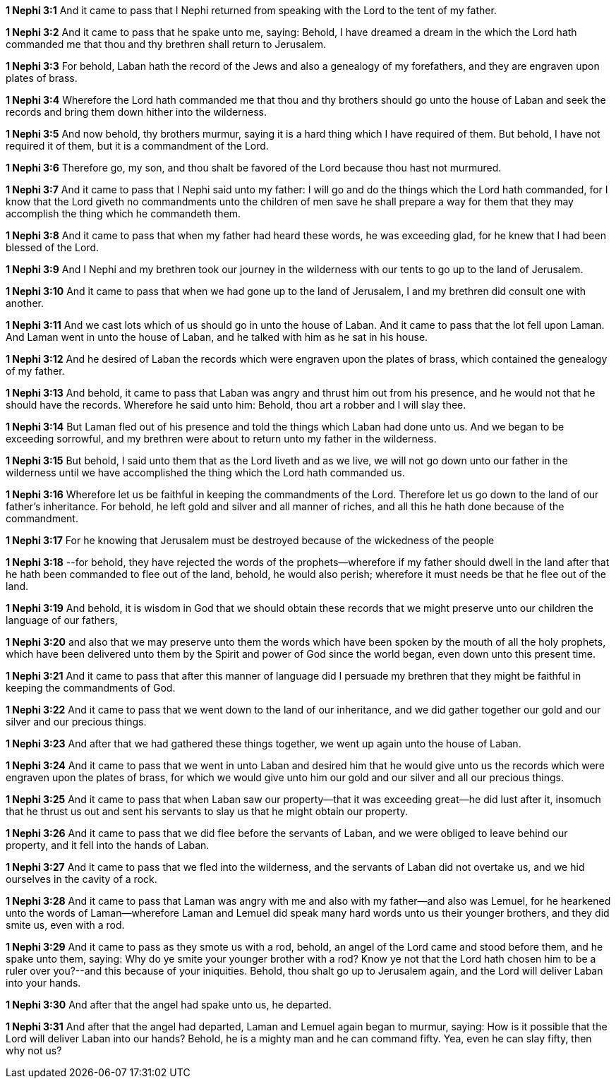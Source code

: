 *1 Nephi 3:1* And it came to pass that I Nephi returned from speaking with the Lord to the tent of my father.

*1 Nephi 3:2* And it came to pass that he spake unto me, saying: Behold, I have dreamed a dream in the which the Lord hath commanded me that thou and thy brethren shall return to Jerusalem.

*1 Nephi 3:3* For behold, Laban hath the record of the Jews and also a genealogy of my forefathers, and they are engraven upon plates of brass.

*1 Nephi 3:4* Wherefore the Lord hath commanded me that thou and thy brothers should go unto the house of Laban and seek the records and bring them down hither into the wilderness.

*1 Nephi 3:5* And now behold, thy brothers murmur, saying it is a hard thing which I have required of them. But behold, I have not required it of them, but it is a commandment of the Lord.

*1 Nephi 3:6* Therefore go, my son, and thou shalt be favored of the Lord because thou hast not murmured.

*1 Nephi 3:7* And it came to pass that I Nephi said unto my father: I will go and do the things which the Lord hath commanded, for I know that the Lord giveth no commandments unto the children of men save he shall prepare a way for them that they may accomplish the thing which he commandeth them.

*1 Nephi 3:8* And it came to pass that when my father had heard these words, he was exceeding glad, for he knew that I had been blessed of the Lord.

*1 Nephi 3:9* And I Nephi and my brethren took our journey in the wilderness with our tents to go up to the land of Jerusalem.

*1 Nephi 3:10* And it came to pass that when we had gone up to the land of Jerusalem, I and my brethren did consult one with another.

*1 Nephi 3:11* And we cast lots which of us should go in unto the house of Laban. And it came to pass that the lot fell upon Laman. And Laman went in unto the house of Laban, and he talked with him as he sat in his house.

*1 Nephi 3:12* And he desired of Laban the records which were engraven upon the plates of brass, which contained the genealogy of my father.

*1 Nephi 3:13* And behold, it came to pass that Laban was angry and thrust him out from his presence, and he would not that he should have the records. Wherefore he said unto him: Behold, thou art a robber and I will slay thee.

*1 Nephi 3:14* But Laman fled out of his presence and told the things which Laban had done unto us. And we began to be exceeding sorrowful, and my brethren were about to return unto my father in the wilderness.

*1 Nephi 3:15* But behold, I said unto them that as the Lord liveth and as we live, we will not go down unto our father in the wilderness until we have accomplished the thing which the Lord hath commanded us.

*1 Nephi 3:16* Wherefore let us be faithful in keeping the commandments of the Lord. Therefore let us go down to the land of our father's inheritance. For behold, he left gold and silver and all manner of riches, and all this he hath done because of the commandment.

*1 Nephi 3:17* For he knowing that Jerusalem must be destroyed because of the wickedness of the people

*1 Nephi 3:18* --for behold, they have rejected the words of the prophets--wherefore if my father should dwell in the land after that he hath been commanded to flee out of the land, behold, he would also perish; wherefore it must needs be that he flee out of the land.

*1 Nephi 3:19* And behold, it is wisdom in God that we should obtain these records that we might preserve unto our children the language of our fathers,

*1 Nephi 3:20* and also that we may preserve unto them the words which have been spoken by the mouth of all the holy prophets, which have been delivered unto them by the Spirit and power of God since the world began, even down unto this present time.

*1 Nephi 3:21* And it came to pass that after this manner of language did I persuade my brethren that they might be faithful in keeping the commandments of God.

*1 Nephi 3:22* And it came to pass that we went down to the land of our inheritance, and we did gather together our gold and our silver and our precious things.

*1 Nephi 3:23* And after that we had gathered these things together, we went up again unto the house of Laban.

*1 Nephi 3:24* And it came to pass that we went in unto Laban and desired him that he would give unto us the records which were engraven upon the plates of brass, for which we would give unto him our gold and our silver and all our precious things.

*1 Nephi 3:25* And it came to pass that when Laban saw our property--that it was exceeding great--he did lust after it, insomuch that he thrust us out and sent his servants to slay us that he might obtain our property.

*1 Nephi 3:26* And it came to pass that we did flee before the servants of Laban, and we were obliged to leave behind our property, and it fell into the hands of Laban.

*1 Nephi 3:27* And it came to pass that we fled into the wilderness, and the servants of Laban did not overtake us, and we hid ourselves in the cavity of a rock.

*1 Nephi 3:28* And it came to pass that Laman was angry with me and also with my father--and also was Lemuel, for he hearkened unto the words of Laman--wherefore Laman and Lemuel did speak many hard words unto us their younger brothers, and they did smite us, even with a rod.

*1 Nephi 3:29* And it came to pass as they smote us with a rod, behold, an angel of the Lord came and stood before them, and he spake unto them, saying: Why do ye smite your younger brother with a rod? Know ye not that the Lord hath chosen him to be a ruler over you?--and this because of your iniquities. Behold, thou shalt go up to Jerusalem again, and the Lord will deliver Laban into your hands.

*1 Nephi 3:30* And after that the angel had spake unto us, he departed.

*1 Nephi 3:31* And after that the angel had departed, Laman and Lemuel again began to murmur, saying: How is it possible that the Lord will deliver Laban into our hands? Behold, he is a mighty man and he can command fifty. Yea, even he can slay fifty, then why not us?

